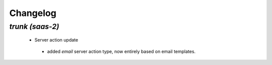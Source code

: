 .. _changelog:

Changelog
=========

`trunk (saas-2)`
----------------

 - Server action update

  - added `email` server action type, now entirely based on email templates.